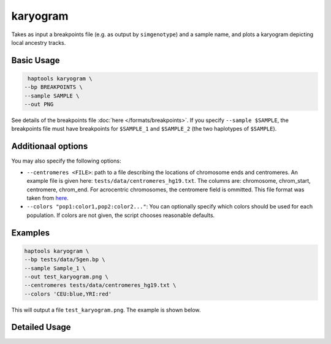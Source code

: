 .. _commands-karyogram:


karyogram
=========

Takes as input a breakpoints file (e.g. as output by ``simgenotype``) and a sample name, and plots a karyogram depicting local ancestry tracks.

Basic Usage
~~~~~~~~~~~
.. code-block:: bash

   haptools karyogram \
  --bp BREAKPOINTS \
  --sample SAMPLE \
  --out PNG

See details of the breakpoints file :doc:`here </formats/breakpoints>`. If you specify ``--sample $SAMPLE``, the breakpoints file must have breakpoints for ``$SAMPLE_1`` and ``$SAMPLE_2`` (the two haplotypes of ``$SAMPLE``).

Additionaal options
~~~~~~~~~~~~~~~~~~~
You may also specify the following options:

* ``--centromeres <FILE>``: path to a file describing the locations of chromosome ends and centromeres. An example file is given here: ``tests/data/centromeres_hg19.txt``. The columns are: chromosome, chrom_start, centromere, chrom_end. For acrocentric chromosomes, the centromere field is ommitted. This file format was taken from `here <https://github.com/armartin/ancestry_pipeline>`_.
* ``--colors "pop1:color1,pop2:color2..."``: You can optionally specify which colors should be used for each population. If colors are not given, the script chooses reasonable defaults.

Examples
~~~~~~~~

.. code-block:: bash

   haptools karyogram \
   --bp tests/data/5gen.bp \
   --sample Sample_1 \
   --out test_karyogram.png \
   --centromeres tests/data/centromeres_hg19.txt \
   --colors 'CEU:blue,YRI:red'

This will output a file ``test_karyogram.png``. The example is shown below.

.. image:: ../images/test_karyogram.png
  :width: 400
  :alt: Example karyogram


Detailed Usage
~~~~~~~~~~~~~~

.. click:: haptools.__main__:main
   :prog: haptools
   :nested: full
   :commands: karyogram
